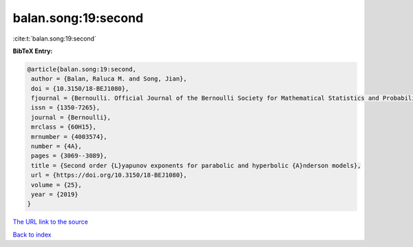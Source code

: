 balan.song:19:second
====================

:cite:t:`balan.song:19:second`

**BibTeX Entry:**

.. code-block:: bibtex

   @article{balan.song:19:second,
    author = {Balan, Raluca M. and Song, Jian},
    doi = {10.3150/18-BEJ1080},
    fjournal = {Bernoulli. Official Journal of the Bernoulli Society for Mathematical Statistics and Probability},
    issn = {1350-7265},
    journal = {Bernoulli},
    mrclass = {60H15},
    mrnumber = {4003574},
    number = {4A},
    pages = {3069--3089},
    title = {Second order {L}yapunov exponents for parabolic and hyperbolic {A}nderson models},
    url = {https://doi.org/10.3150/18-BEJ1080},
    volume = {25},
    year = {2019}
   }
`The URL link to the source <ttps://doi.org/10.3150/18-BEJ1080}>`_


`Back to index <../By-Cite-Keys.html>`_
